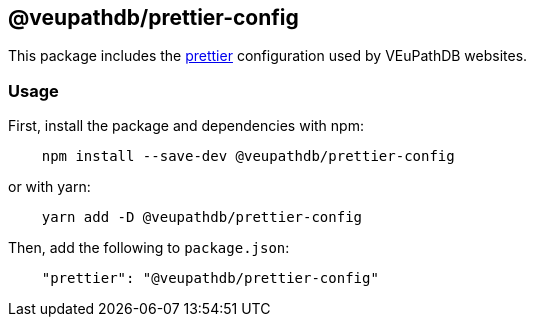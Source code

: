 == @veupathdb/prettier-config

This package includes the https://prettier.io/[prettier] configuration used by VEuPathDB websites.

=== Usage

First, install the package and dependencies with npm:
[source, js]
----
    npm install --save-dev @veupathdb/prettier-config
----

or with yarn:
[source, js]
----
    yarn add -D @veupathdb/prettier-config
----

Then, add the following to `package.json`:
[source, json]
----
    "prettier": "@veupathdb/prettier-config"
----